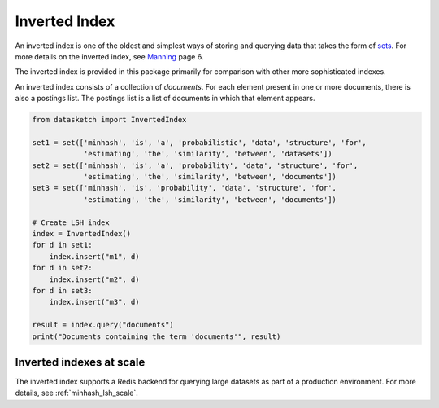 .. _inverted_index:

Inverted Index
==============

An inverted index is one of the oldest and simplest ways of storing and
querying data that takes the form of
`sets <https://en.wikipedia.org/wiki/Set_(mathematics)>`__. For more
details on the inverted index, see
`Manning <https://nlp.stanford.edu/IR-book/pdf/irbookonlinereading.pdf>`_ page
6.

The inverted index is provided in this package primarily for comparison with
other more sophisticated indexes.

An inverted index consists of a collection of *documents*. For each element
present in one or more documents, there is also a postings list. The postings
list is a list of documents in which that element appears.

.. code:: python
        
        from datasketch import InvertedIndex

        set1 = set(['minhash', 'is', 'a', 'probabilistic', 'data', 'structure', 'for',
                    'estimating', 'the', 'similarity', 'between', 'datasets'])
        set2 = set(['minhash', 'is', 'a', 'probability', 'data', 'structure', 'for',
                    'estimating', 'the', 'similarity', 'between', 'documents'])
        set3 = set(['minhash', 'is', 'probability', 'data', 'structure', 'for',
                    'estimating', 'the', 'similarity', 'between', 'documents'])

        # Create LSH index
        index = InvertedIndex()
        for d in set1:
            index.insert("m1", d)
        for d in set2:
            index.insert("m2", d)
        for d in set3:
            index.insert("m3", d)

        result = index.query("documents")
        print("Documents containing the term 'documents'", result)


Inverted indexes at scale
-------------------------
The inverted index supports a Redis backend for querying large datasets as part of
a production environment. For more details, see :ref:`minhash_lsh_scale`.
